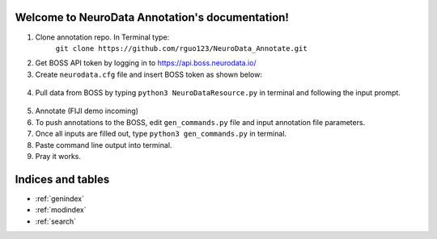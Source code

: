 .. NeuroData Annotation documentation master file, created by
   sphinx-quickstart on Sun Oct 15 23:15:51 2017.
   You can adapt this file completely to your liking, but it should at least
   contain the root `toctree` directive.

Welcome to NeuroData Annotation's documentation!
================================================

1. Clone annotation repo. In Terminal type:
    ``git clone https://github.com/rguo123/NeuroData_Annotate.git``

2. Get BOSS API token by logging in to https://api.boss.neurodata.io/

3. Create ``neurodata.cfg`` file and insert BOSS token as shown below:

  .. code-block:: bash
     :emphasize-lines: 3

     [Default]
     protocol = https
     host = api.boss.neurodata.io
     token = edef359a8de270163c911dcef5d467a72348d68d

  .. toctree::
     :maxdepth: 2
     :caption: Contents:

4. Pull data from BOSS by typing ``python3 NeuroDataResource.py`` in terminal and following the input prompt.

.. figure::  images/ndr_show.png
   :align:   center

5. Annotate (FIJI demo incoming)

6. To push annotations to the BOSS, edit ``gen_commands.py`` file and input annotation file parameters.

7. Once all inputs are filled out, type ``python3 gen_commands.py`` in terminal.

8. Paste command line output into terminal.

9. Pray it works.

Indices and tables
==================

* :ref:`genindex`
* :ref:`modindex`
* :ref:`search`
